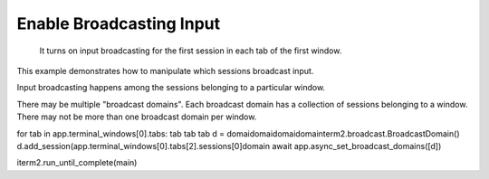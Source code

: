 Enable Broadcasting Input
=========================
 It turns on input broadcasting for the first session in each tab of the first window.
This example demonstrates how to manipulate which sessions broadcast input.

Input broadcasting happens among the sessions belonging to a particular window.

There may be multiple "broadcast domains". Each broadcast domain has a collection of sessions belonging to a window. There may not be more than one broadcast domain per window.







for tab in app.terminal_windows[0].tabs:
tab
tab
tab  d = domaidomaidomaidomainterm2.broadcast.BroadcastDomain()
d.add_session(app.terminal_windows[0].tabs[2].sessions[0]domain
await app.async_set_broadcast_domains([d])

iterm2.run_until_complete(main)

